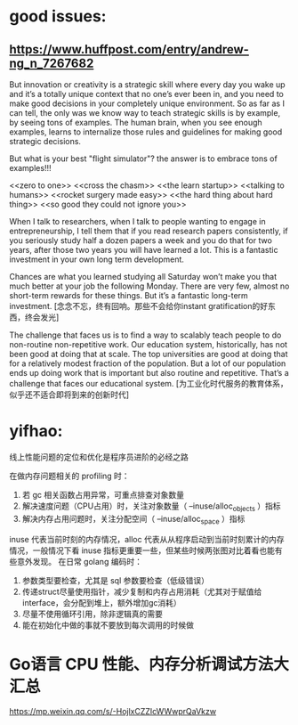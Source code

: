 * good issues:
** https://www.huffpost.com/entry/andrew-ng_n_7267682
   But innovation or creativity is a strategic skill where every day you wake up 
   and it’s a totally unique context that no one’s ever been in, and you need to
    make good decisions in your completely unique environment. So as far as I can 
   tell, the only was we know way to teach strategic skills is by example, by seeing 
   tons of examples. The human brain, when you see enough examples, learns to internalize 
   those rules and guidelines for making good strategic decisions.
   
   But what is your best "flight simulator"? the answer is to embrace tons of examples!!!

   <<zero to one>>
   <<cross the chasm>>
   <<the learn startup>>
   <<talking to humans>>
   <<rocket surgery made easy>>
   <<the hard thing about hard thing>>
   <<so good they could not ignore you>>

   When I talk to researchers, when I talk to people wanting to engage in entrepreneurship, 
   I tell them that if you read research papers consistently, if you seriously study half a
    dozen papers a week and you do that for two years, after those two years you will have 
   learned a lot. This is a fantastic investment in your own long term development. 

   Chances are what you learned studying all Saturday won’t make you that much better at your 
   job the following Monday. There are very few, almost no short-term rewards for these things. 
   But it’s a fantastic long-term investment.
   [念念不忘，终有回响。那些不会给你instant gratification的好东西，终会发光]

   The challenge that faces us is to find a way to scalably teach people to do non-routine non-repetitive work. 
   Our education system, historically, has not been good at doing that at scale. The top universities are good 
   at doing that for a relatively modest fraction of the population. But a lot of our population ends up doing 
   work that is important but also routine and repetitive. That’s a challenge that faces our educational system.
   [为工业化时代服务的教育体系，似乎还不适合即将到来的创新时代]
* yifhao:
  [[./graph/jingyan.jpeg]]
  线上性能问题的定位和优化是程序员进阶的必经之路

在做内存问题相关的 profiling 时：
  1. 若 gc 相关函数占用异常，可重点排查对象数量
  2. 解决速度问题（CPU占用）时，关注对象数量（ --inuse/alloc_objects ）指标
  3. 解决内存占用问题时，关注分配空间（ --inuse/alloc_space ）指标

  inuse 代表当前时刻的内存情况，alloc 代表从从程序启动到当前时刻累计的内存情况，一般情况下看 inuse 指标更重要一些，但某些时候两张图对比着看也能有些意外发现。
在日常 golang 编码时：
  1. 参数类型要检查，尤其是 sql 参数要检查（低级错误）
  2. 传递struct尽量使用指针，减少复制和内存占用消耗（尤其对于赋值给interface，会分配到堆上，额外增加gc消耗）
  3. 尽量不使用循环引用，除非逻辑真的需要
  4. 能在初始化中做的事就不要放到每次调用的时候做


* Go语言 CPU 性能、内存分析调试方法大汇总 
  https://mp.weixin.qq.com/s/-HojlxCZZIcWWwprQaVkzw
